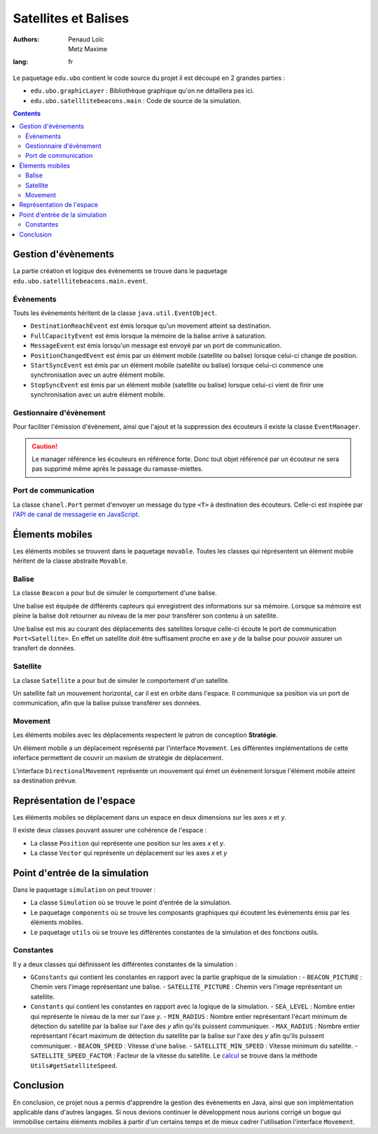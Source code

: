 ======================
Satellites et Balises
======================

:authors: - Penaud Loïc 
          - Metz Maxime
:lang: fr

Le paquetage ``edu.ubo`` contient le code source du projet il est découpé en 2 grandes parties :

- ``edu.ubo.graphicLayer`` : Bibliothèque graphique qu'on ne détaillera pas ici.
- ``edu.ubo.satelllitebeacons.main`` : Code de source de la simulation.

.. contents::
  :depth: 3
  :backlinks: top

----------------------
Gestion d'évènements
----------------------
La partie création et logique des évènements se trouve dans le paquetage ``edu.ubo.satelllitebeacons.main.event``.

Évènements
============
Touts les évènements héritent de la classe ``java.util.EventObject``.

- ``DestinationReachEvent`` est émis lorsque qu'un movement atteint sa destination.
- ``FullCapacityEvent`` est émis lorsque la mémoire de la balise arrive à saturation.
- ``MessageEvent`` est émis lorsqu'un message est envoyé par un port de communication.
- ``PositionChangedEvent`` est émis par un élément mobile (satellite ou balise) lorsque celui-ci change de position.
- ``StartSyncEvent`` est émis par un élément mobile (satellite ou balise) lorsque celui-ci commence une synchronisation avec un autre élément mobile.
- ``StopSyncEvent`` est émis par un élément mobile (satellite ou balise) lorsque celui-ci vient de finir une synchronisation avec un autre élément mobile.

Gestionnaire d'évènement
===========================
Pour faciliter l'émission d'évènement, ainsi que l'ajout et la suppression des écouteurs il existe la classe ``EventManager``.

.. caution::

  Le manager référence les écouteurs en référence forte.
  Donc tout objet référencé par un écouteur ne sera pas supprimé même après le passage du ramasse-miettes.

Port de communication
========================
La classe ``chanel.Port`` permet d'envoyer un message du type ``<T>`` à destination des écouteurs.
Celle-ci est inspirée par `l'API de canal de messagerie en JavaScript`_.

.. _`l'API de canal de messagerie en JavaScript`: https://developer.mozilla.org/en-US/docs/Web/API/Channel_Messaging_API

------------------
Élements mobiles
------------------
Les éléments mobiles se trouvent dans le paquetage ``movable``.
Toutes les classes qui réprésentent un élément mobile héritent de la classe abstraite ``Movable``.

Balise
========
La classe ``Beacon`` a pour but de simuler le comportement d'une balise.

Une balise est équipée de différents capteurs qui enregistrent des informations sur sa mémoire.
Lorsque sa mémoire est pleine la balise doit retourner au niveau de la mer pour transférer son contenu à un satellite.

Une balise est mis au courant des déplacements des satellites lorsque celle-ci écoute le port de communication ``Port<Satellite>``.
En effet un satellite doit être suffisament proche en axe `y` de la balise pour pouvoir assurer un transfert de données.

Satellite
===========
La classe ``Satellite`` a pour but de simuler le comportement d'un satellite.

Un satellite fait un mouvement horizontal, car il est en orbite dans l'espace.
Il communique sa position via un port de communication, afin que la balise puisse transférer ses données.

Movement
==========
Les éléments mobiles avec les déplacements respectent le patron de conception **Stratégie**.

Un élément mobile a un déplacement représenté par l'interface ``Movement``.
Les différentes implémentations de cette inferface permettent de couvrir un maxium de stratégie de déplacement.

L'interface ``DirectionalMovement`` représente un mouvement qui émet un évènement lorsque l'élément mobile atteint sa destination prévue.

----------------------------
Représentation de l'espace
----------------------------
Les éléments mobiles se déplacement dans un espace en deux dimensions sur les axes `x` et `y`.

Il existe deux classes pouvant assurer une cohérence de l'espace :

- La classe ``Position`` qui représente une position sur les axes `x` et `y`.
- La classe ``Vector`` qui représente un déplacement sur les axes `x` et `y`

---------------------------------
Point d'entrée de la simulation
---------------------------------
Dans le paquetage ``simulation`` on peut trouver :

- La classe ``Simulation`` où se trouve le point d'entrée de la simulation.
- Le paquetage ``components`` où se trouve les composants graphiques qui écoutent les évènements émis par les éléments mobiles.
- Le paquetage ``utils`` où se trouve les différentes constantes de la simulation et des fonctions outils.

Constantes
============
Il y a deux classes qui définissent les différentes constantes de la simulation :

- ``GConstants`` qui contient les constantes en rapport avec la partie graphique de la simulation :
  - ``BEACON_PICTURE`` : Chemin vers l'image représentant une balise.
  - ``SATELLITE_PICTURE`` : Chemin vers l'image représentant un satellite.
- ``Constants`` qui contient les constantes en rapport avec la logique de la simulation.
  - ``SEA_LEVEL`` : Nombre entier qui représente le niveau de la mer sur l'axe `y`.
  - ``MIN_RADIUS`` : Nombre entier représentant l'écart minimum de détection du satellite par la balise sur l'axe des `y` afin qu'ils puissent communiquer.
  - ``MAX_RADIUS`` : Nombre entier représentant l'écart maximum de détection du satellite par la balise sur l'axe des `y` afin qu'ils puissent communiquer.
  - ``BEACON_SPEED`` : Vitesse d'une balise.
  - ``SATELLITE_MIN_SPEED`` : Vitesse minimum du satellite.
  - ``SATELLITE_SPEED_FACTOR`` : Facteur de la vitesse du satellite. Le calcul_ se trouve dans la méthode ``Utils#getSatelliteSpeed``.
  
.. _calcul: https://lpenaud.github.io/satellites-beacons-master-degree/edu/ubo/satellitebeacons/main/simulation/utils/package-summary.html

------------
Conclusion
------------
En conclusion, ce projet nous a permis d'apprendre la gestion des évènements en Java, ainsi que son implémentation applicable dans d'autres langages.
Si nous devions continuer le développment nous aurions corrigé un bogue qui immobilise certains éléments mobiles à partir d'un certains temps et de mieux cadrer l'utilisation l'interface ``Movement``.
